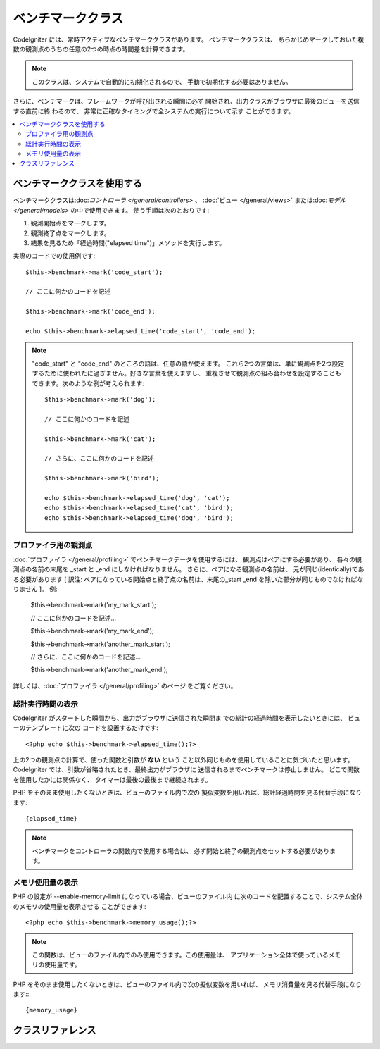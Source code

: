 ##################
ベンチマーククラス
##################

CodeIgniter には、常時アクティブなベンチマーククラスがあります。 ベンチマーククラスは、
あらかじめマークしておいた複数の観測点のうちの任意の2つの時点の時間差を計算できます。

.. note:: このクラスは、システムで自動的に初期化されるので、
	手動で初期化する必要はありません。

さらに、ベンチマークは、フレームワークが呼び出される瞬間に必ず
開始され、出力クラスがブラウザに最後のビューを送信する直前に終
わるので、 非常に正確なタイミングで全システムの実行について示す
ことができます。

.. contents::
  :local:

.. raw:: html

  <div class="custom-index container"></div>

****************************
ベンチマーククラスを使用する
****************************

ベンチマーククラスは:doc:`コントローラ </general/controllers>` 、
:doc:`ビュー </general/views>` または:doc:`モデル 
</general/models>` の中で使用できます。
使う手順は次のとおりです:

#. 観測開始点をマークします。
#. 観測終了点をマークします。
#. 結果を見るため「経過時間("elapsed time")」メソッドを実行します。

実際のコードでの使用例です::

	$this->benchmark->mark('code_start');

	// ここに何かのコードを記述

	$this->benchmark->mark('code_end');

	echo $this->benchmark->elapsed_time('code_start', 'code_end');

.. note::  "code_start" と "code_end" のところの語は、任意の語が使えます。
	これら2つの言葉は、単に観測点を2つ設定するために使われたに過ぎません。好きな言葉を使えますし、
	重複させて観測点の組み合わせを設定することもできます。次のような例が考えられます::

		$this->benchmark->mark('dog');

		// ここに何かのコードを記述

		$this->benchmark->mark('cat');

		// さらに、ここに何かのコードを記述

		$this->benchmark->mark('bird');

		echo $this->benchmark->elapsed_time('dog', 'cat');
		echo $this->benchmark->elapsed_time('cat', 'bird');
		echo $this->benchmark->elapsed_time('dog', 'bird');


プロファイラ用の観測点
======================

:doc:`プロファイラ </general/profiling>` でベンチマークデータを使用するには、 観測点はペアにする必要があり、
各々の観測点の名前の末尾を _start と _end にしなければなりません。 さらに、ペアになる観測点の名前は、
元が同じ(identically)である必要があります [ 訳注: ペアになっている開始点と終了点の名前は、末尾の_start _end 
を除いた部分が同じものでなければなりません ]。 例:

	$this->benchmark->mark('my_mark_start');

	// ここに何かのコードを記述...

	$this->benchmark->mark('my_mark_end');

	$this->benchmark->mark('another_mark_start');

	// さらに、ここに何かのコードを記述...

	$this->benchmark->mark('another_mark_end');

詳しくは、:doc:`プロファイラ </general/profiling>` のページ
をご覧ください。

総計実行時間の表示
==================

CodeIgniter がスタートした瞬間から、出力がブラウザに送信された瞬間ま
での総計の経過時間を表示したいときには、 ビューのテンプレートに次の
コードを設置するだけです::

	<?php echo $this->benchmark->elapsed_time();?>

上の2つの観測点の計算で、使った関数と引数が **ない** という
こと以外同じものを使用していることに気づいたと思います。
CodeIgniter では、引数が省略されたとき、最終出力がブラウザに
送信されるまでベンチマークは停止しません。
どこで関数を使用したかには関係なく、
タイマーは最後の最後まで継続されます。

PHP をそのまま使用したくないときは、ビューのファイル内で次の
擬似変数を用いれば、総計経過時間を見る代替手段になります::

	{elapsed_time}

.. note:: ベンチマークをコントローラの関数内で使用する場合は、
	必ず開始と終了の観測点をセットする必要があります。

メモリ使用量の表示
==================

PHP の設定が --enable-memory-limit になっている場合、ビューのファイル内
に次のコードを配置することで、システム全体のメモリの使用量を表示させる
ことができます::

	<?php echo $this->benchmark->memory_usage();?>

.. note:: この関数は、ビューのファイル内でのみ使用できます。この使用量は、
	アプリケーション全体で使っているメモリの使用量です。

PHP をそのまま使用したくないときは、ビューのファイル内で次の擬似変数を用いれば、
メモリ消費量を見る代替手段になります:::

	{memory_usage}


******************
クラスリファレンス
******************

.. php:class:: CI_Benchmark

	.. php:method:: mark($name)

		:param	string	$name: マーカーにつけたい名前
		:rtype:	void

		ベンチマークマーカーをセットします。

	.. php:method:: elapsed_time([$point1 = ''[, $point2 = ''[, $decimals = 4]]])

		:param	string	$point1: 特定のマークされた点
		:param	string	$point2: 特定のマークされた点
		:param	int	$decimals: 小数点以下の桁数
		:returns:	経過時間
		:rtype:	string

		2つのマークされた点の時差を計算して、返します。

		最初の引数が省略されたとき、 ``{elapsed_time}`` 擬似
		変数を用いれば、システム全体のテンプレートで示さ
		れる実行時間を代替し、クラスが実行値をこの変数に
		変換して出力します。


	.. php:method:: memory_usage()

		:returns:	Memory usage info
		:rtype:	string

		単に ``{memory_usage}`` マーカーを返します。

		どこでもテンプレート上の最後まで計算された
		メモリ量を許容し、:doc:`出力クラス <output>` は
		実行値をこの変数に変換します。
